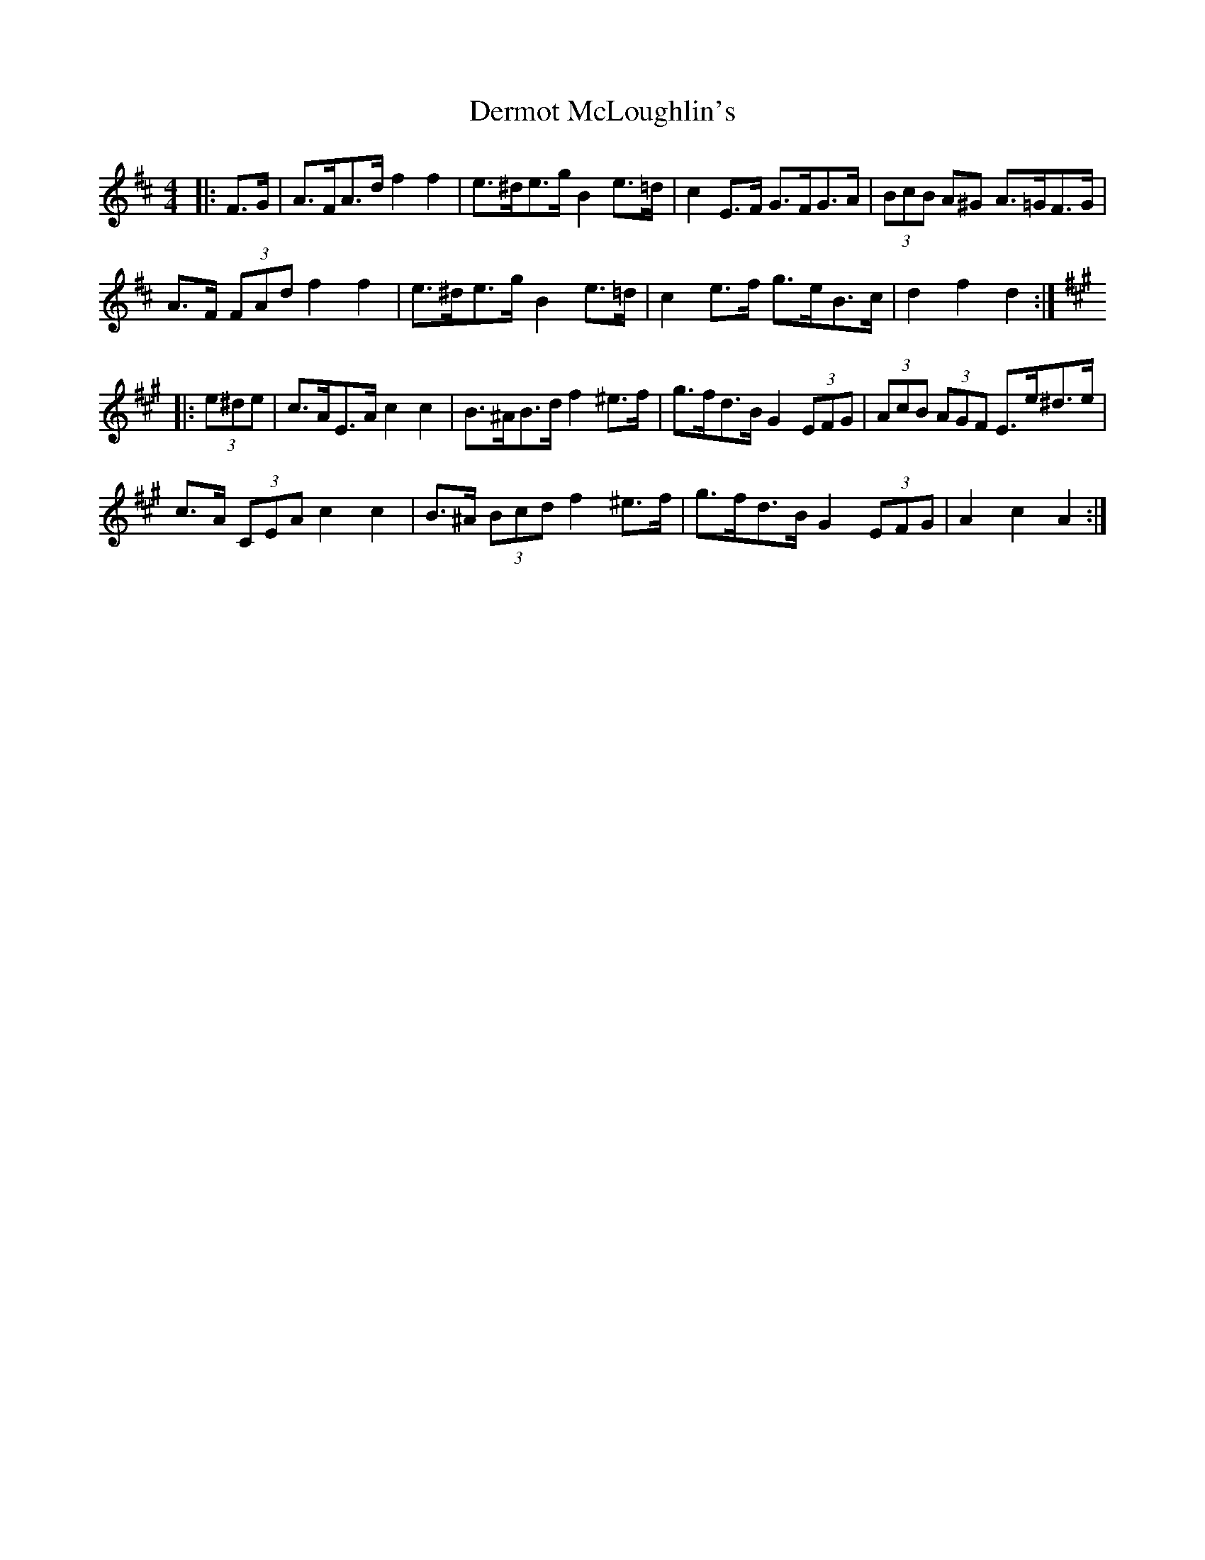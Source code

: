 X: 9876
T: Dermot McLoughlin's
R: barndance
M: 4/4
K: Dmajor
|:F>G|A>FA>d f2 f2|e>^de>g B2 e>=d|c2 E>F G>FG>A|(3BcB A^G A>=GF>G|
A>F (3FAd f2 f2|e>^de>g B2 e>=d|c2 e>f g>eB>c|d2 f2 d2:|
K: AMaj
|:(3e^de|c>AE>A c2 c2|B>^AB>d f2 ^e>f|g>fd>B G2 (3EFG|(3AcB (3AGF E>e^d>e|
c>A (3CEA c2 c2|B>^A (3Bcd f2 ^e>f|g>fd>B G2 (3EFG|A2 c2 A2:|

